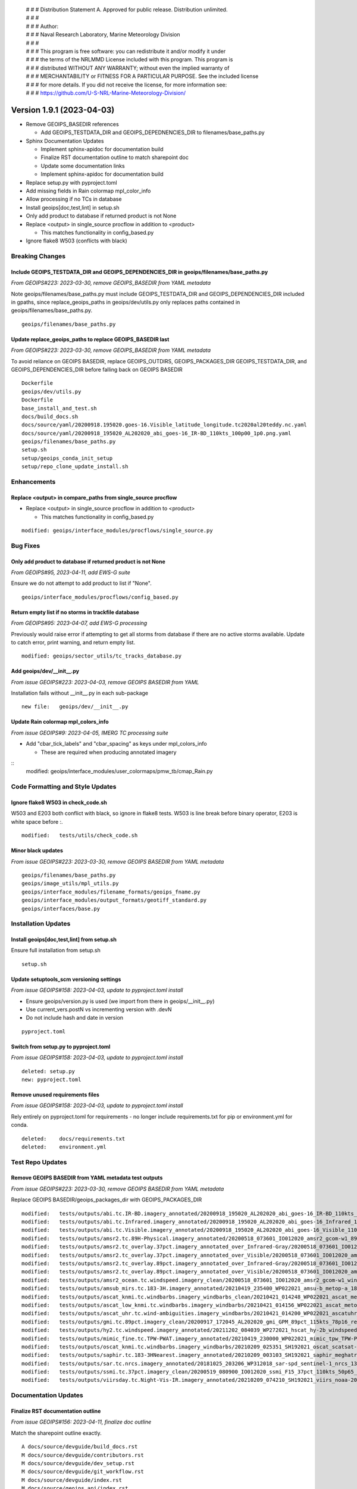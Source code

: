  | # # # Distribution Statement A. Approved for public release. Distribution unlimited.
 | # # #
 | # # # Author:
 | # # # Naval Research Laboratory, Marine Meteorology Division
 | # # #
 | # # # This program is free software: you can redistribute it and/or modify it under
 | # # # the terms of the NRLMMD License included with this program. This program is
 | # # # distributed WITHOUT ANY WARRANTY; without even the implied warranty of
 | # # # MERCHANTABILITY or FITNESS FOR A PARTICULAR PURPOSE. See the included license
 | # # # for more details. If you did not receive the license, for more information see:
 | # # # https://github.com/U-S-NRL-Marine-Meteorology-Division/

Version 1.9.1 (2023-04-03)
**************************

* Remove GEOIPS_BASEDIR references

  * Add GEOIPS_TESTDATA_DIR and GEOIPS_DEPEDNENCIES_DIR to filenames/base_paths.py
* Sphinx Documentation Updates

  * Implement sphinx-apidoc for documentation build
  * Finalize RST documentation outline to match sharepoint doc
  * Update some documentation links
  * Implement sphinx-apidoc for documentation build
* Replace setup.py with pyproject.toml
* Add missing fields in Rain colormap mpl_color_info
* Allow processing if no TCs in database
* Install geoips[doc,test,lint] in setup.sh
* Only add product to database if returned product is not None
* Replace <output> in single_source procflow in addition to <product>

  * This matches functionality in config_based.py
* Ignore flake8 W503 (conflicts with black)

Breaking Changes
================

Include GEOIPS_TESTDATA_DIR and GEOIPS_DEPENDENCIES_DIR in geoips/filenames/base_paths.py
-----------------------------------------------------------------------------------------

*From GEOIPS#223: 2023-03-30, remove GEOIPS_BASEDIR from YAML metadata*

Note geoips/filenames/base_paths.py must include GEOIPS_TESTDATA_DIR
and GEOIPS_DEPENDENCIES_DIR included in gpaths,
since replace_geoips_paths in geoips/dev/utils.py only replaces paths contained
in geoips/filenames/base_paths.py.

::

    geoips/filenames/base_paths.py

Update replace_geoips_paths to replace GEOIPS_BASEDIR last
----------------------------------------------------------

*From GEOIPS#223: 2023-03-30, remove GEOIPS_BASEDIR from YAML metadata*

To avoid reliance on GEOIPS BASEDIR, replace GEOIPS_OUTDIRS, GEOIPS_PACKAGES_DIR
GEOIPS_TESTDATA_DIR, and GEOIPS_DEPENDENCIES_DIR before falling back on
GEOIPS BASEDIR

::

    Dockerfile
    geoips/dev/utils.py
    Dockerfile
    base_install_and_test.sh
    docs/build_docs.sh
    docs/source/yaml/20200918.195020.goes-16.Visible_latitude_longitude.tc2020al20teddy.nc.yaml
    docs/source/yaml/20200918_195020_AL202020_abi_goes-16_IR-BD_110kts_100p00_1p0.png.yaml
    geoips/filenames/base_paths.py
    setup.sh
    setup/geoips_conda_init_setup
    setup/repo_clone_update_install.sh

Enhancements
============

Replace <output> in compare_paths from single_source procflow
-------------------------------------------------------------

* Replace <output> in single_source procflow in addition to <product>

  * This matches functionality in config_based.py

::

    modified: geoips/interface_modules/procflows/single_source.py

Bug Fixes
=========

Only add product to database if returned product is not None
------------------------------------------------------------

*From GEOIPS#95, 2023-04-11, add EWS-G suite*

Ensure we do not attempt to add product to list if "None".

::

    geoips/interface_modules/procflows/config_based.py

Return empty list if no storms in trackfile database
-----------------------------------------------------

*From GEOIPS#95: 2023-04-07, add EWS-G processing*

Previously would raise error if attempting to get all storms from database if
there are no active storms available.  Update to catch error, print warning,
and return empty list.

::

  modified: geoips/sector_utils/tc_tracks_database.py

Add geoips/dev/__init__.py
--------------------------

*From issue GEOIPS#223: 2023-04-03, remove GEOIPS BASEDIR from YAML*

Installation fails without __init__.py in each sub-package

::

    new file:   geoips/dev/__init__.py

Update Rain colormap mpl_colors_info
------------------------------------

*From issue GEOIPS#9: 2023-04-05, IMERG TC processing suite*

* Add "cbar_tick_labels" and "cbar_spacing" as keys under mpl_colors_info

  * These are required when producing annotated imagery

::
    modified: geoips/interface_modules/user_colormaps/pmw_tb/cmap_Rain.py

Code Formatting and Style Updates
=================================

Ignore flake8 W503 in check_code.sh
-----------------------------------

W503 and E203 both conflict with black, so ignore in flake8 tests.
W503 is line break before binary operator, E203 is white space before :.

::

    modified:   tests/utils/check_code.sh

Minor black updates
-------------------

*From issue GEOIPS#223: 2023-03-30, remove GEOIPS BASEDIR from YAML metadata*

::

    geoips/filenames/base_paths.py
    geoips/image_utils/mpl_utils.py
    geoips/interface_modules/filename_formats/geoips_fname.py
    geoips/interface_modules/output_formats/geotiff_standard.py
    geoips/interfaces/base.py

Installation Updates
====================

Install geoips[doc,test,lint] from setup.sh
-------------------------------------------

Ensure full installation from setup.sh

::

    setup.sh

Update setuptools_scm versioning settings
-----------------------------------------

*From issue GEOIPS#158: 2023-04-03, update to pyproject.toml install*

* Ensure geoips/version.py is used (we import from there in geoips/__init__.py)
* Use current_vers.postN vs incrementing version with .devN
* Do not include hash and date in version

::

    pyproject.toml

Switch from setup.py to pyproject.toml
--------------------------------------

*From issue GEOIPS#158: 2023-04-03, update to pyproject.toml install*

::

    deleted: setup.py
    new: pyproject.toml

Remove unused requirements files
--------------------------------

*From issue GEOIPS#158: 2023-04-03, update to pyproject.toml install*

Rely entirely on pyproject.toml for requirements - no longer include
requirements.txt for pip or environment.yml for conda.

::

    deleted:    docs/requirements.txt
    deleted:    environment.yml


Test Repo Updates
=================

Remove GEOIPS BASEDIR from YAML metadata test outputs
------------------------------------------------------

*From issue GEOIPS#223: 2023-03-30, remove GEOIPS BASEDIR from YAML metadata*

Replace GEOIPS BASEDIR/geoips_packages_dir with GEOIPS_PACKAGES_DIR

::

        modified:   tests/outputs/abi.tc.IR-BD.imagery_annotated/20200918_195020_AL202020_abi_goes-16_IR-BD_110kts_100p00_1p0.png.yaml
        modified:   tests/outputs/abi.tc.Infrared.imagery_annotated/20200918_195020_AL202020_abi_goes-16_Infrared_110kts_100p00_1p0.png.yaml
        modified:   tests/outputs/abi.tc.Visible.imagery_annotated/20200918_195020_AL202020_abi_goes-16_Visible_110kts_100p00_1p0.png.yaml
        modified:   tests/outputs/amsr2.tc.89H-Physical.imagery_annotated/20200518_073601_IO012020_amsr2_gcom-w1_89H-Physical_140kts_100p00_res1p0-cr300.png.yaml
        modified:   tests/outputs/amsr2.tc_overlay.37pct.imagery_annotated_over_Infrared-Gray/20200518_073601_IO012020_amsr2_gcom-w1_37pct_140kts_95p89_res1p0-cr100-bgInfrared-Gray.png.yaml
        modified:   tests/outputs/amsr2.tc_overlay.37pct.imagery_annotated_over_Visible/20200518_073601_IO012020_amsr2_gcom-w1_37pct_140kts_95p89_res1p0-cr100-bgVisible.png.yaml
        modified:   tests/outputs/amsr2.tc_overlay.89pct.imagery_annotated_over_Infrared-Gray/20200518_073601_IO012020_amsr2_gcom-w1_89pct_140kts_98p32_res1p0-cr100-bgInfrared-Gray.png.yaml
        modified:   tests/outputs/amsr2.tc_overlay.89pct.imagery_annotated_over_Visible/20200518_073601_IO012020_amsr2_gcom-w1_89pct_140kts_98p32_res1p0-cr100-bgVisible.png.yaml
        modified:   tests/outputs/amsr2_ocean.tc.windspeed.imagery_clean/20200518_073601_IO012020_amsr2_gcom-w1_windspeed_140kts_85p45_1p0-clean.png.yaml
        modified:   tests/outputs/amsub_mirs.tc.183-3H.imagery_annotated/20210419_235400_WP022021_amsu-b_metop-a_183-3H_115kts_100p00_1p0.png.yaml
        modified:   tests/outputs/ascat_knmi.tc.windbarbs.imagery_windbarbs_clean/20210421_014248_WP022021_ascat_metop-c_windbarbs_120kts_78p20_0p5-clean.png.yaml
        modified:   tests/outputs/ascat_low_knmi.tc.windbarbs.imagery_windbarbs/20210421_014156_WP022021_ascat_metop-c_windbarbs_120kts_35p17_1p0.png.yaml
        modified:   tests/outputs/ascat_uhr.tc.wind-ambiguities.imagery_windbarbs/20210421_014200_WP022021_ascatuhr_metop-c_wind-ambiguities_120kts_100p00_0p1.png.yaml
        modified:   tests/outputs/gmi.tc.89pct.imagery_clean/20200917_172045_AL202020_gmi_GPM_89pct_115kts_78p16_res1p0-cr300-clean.png.yaml
        modified:   tests/outputs/hy2.tc.windspeed.imagery_annotated/20211202_084039_WP272021_hscat_hy-2b_windspeed_95kts_97p06_1p0.png.yaml
        modified:   tests/outputs/mimic_fine.tc.TPW-PWAT.imagery_annotated/20210419_230000_WP022021_mimic_tpw_TPW-PWAT_115kts_100p00_1p0.png.yaml
        modified:   tests/outputs/oscat_knmi.tc.windbarbs.imagery_windbarbs/20210209_025351_SH192021_oscat_scatsat-1_windbarbs_135kts_75p10_1p0.png.yaml
        modified:   tests/outputs/saphir.tc.183-3HNearest.imagery_annotated/20210209_003103_SH192021_saphir_meghatropiques_183-3HNearest_135kts_88p76_1p0.png.yaml
        modified:   tests/outputs/sar.tc.nrcs.imagery_annotated/20181025_203206_WP312018_sar-spd_sentinel-1_nrcs_130kts_58p51_res1p0-cr300.png.yaml
        modified:   tests/outputs/ssmi.tc.37pct.imagery_clean/20200519_080900_IO012020_ssmi_F15_37pct_110kts_50p65_1p0-clean.png.yaml
        modified:   tests/outputs/viirsday.tc.Night-Vis-IR.imagery_annotated/20210209_074210_SH192021_viirs_noaa-20_Night-Vis-IR_130kts_100p00_1p0.png.yaml

Documentation Updates
=====================

Finalize RST documentation outline
----------------------------------

*From issue GEOIPS#156: 2023-04-11, finalize doc outline*

Match the sharepoint outline exactly.

::

    A docs/source/devguide/build_docs.rst
    M docs/source/devguide/contributors.rst
    M docs/source/devguide/dev_setup.rst
    M docs/source/devguide/git_workflow.rst
    M docs/source/devguide/index.rst
    M docs/source/geoips_api/index.rst
    M docs/source/introduction/description_geoips.rst
    M docs/source/introduction/conduct.rst
    M docs/source/introduction/examples_output.rst
    M docs/source/introduction/function_summary.rst
    M docs/source/starter/extending.rst
    M docs/source/starter/index.rst
    M docs/source/starter/installation.rst
    M docs/source/starter/starter_examples.rst
    M docs/source/userguide/command_line.rst
    M docs/source/userguide/function_list.rst
    M docs/source/userguide/geoips_structure.rst
    M docs/source/userguide/plugin_extend.rst

Finalize sphinx-apidoc build
----------------------------

*From issue GEOIPS#197: 2023-04-03, update to sphinx-apidoc*

Update to use sphinx-apidoc vs

::
    docs/source/conf.py
    docs/build_docs.sh

Bug fixes to get sphinx-apidoc to work

::

    docs/source/conf.py  # Paths, and footer_end update
    geoips/interfaces/base.py # Comment out duplicate docstring references
    # Change API link references:
    geoips/interface_modules/trackfile_parsers/bdeck_parser.py
    geoips/interface_modules/trackfile_parsers/flat_sectorfile_parser.py
    geoips/interface_modules/user_colormaps/matplotlib_linear_norm.py
    geoips/interface_modules/user_colormaps/tpw/tpw_cimss.py
    geoips/interface_modules/user_colormaps/tpw/tpw_purple.py
    geoips/interface_modules/user_colormaps/tpw/tpw_pwat.py

Update broken documentation links
---------------------------------

Fixing broken links in documentation

::

    modified: README.md
    modified: docs/source/devguide/setup_new_plugin.rst
    deleted: docs/setup-new-plugin.rst
    modified: docs/source/devguide/contributors.rst
    deleted: docs/contributors.rst
